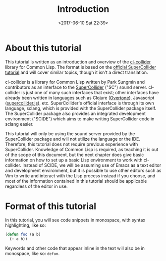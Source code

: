 #+TITLE: Introduction
#+DATE: <2017-06-10 Sat 22:39>

* About this tutorial

This tutorial is written as an introduction and overview of the [[https://github.com/byulparan/cl-collider][cl-collider]] library for Common Lisp. The format is based on the [[http://doc.sccode.org/Tutorials/Getting-Started/00-Getting-Started-With-SC.html][official SuperCollider tutorial]] and will cover similar topics, though it isn't a direct translation.

cl-collider is a library for Common Lisp written by Park Sungmin and contributors as an interface to the [[https://supercollider.github.io/][SuperCollider]] ("SC") sound server. cl-collider is just one of many such interfaces that exist; other interfaces have already been written in languages such as Clojure ([[https://overtone.github.io/][Overtone]]), Javascript ([[https://github.com/crucialfelix/supercolliderjs][supercollider.js]]), etc. SuperCollider's official interface is through its own language, sclang, which is provided with the SuperCollider package itself. The SuperCollider package also provides an integrated development environment ("SCIDE") which aims to make writing SuperCollider code in sclang easier.

This tutorial will only be using the sound server provided by the SuperCollider package and will not utilize the language or the IDE. Therefore, this tutorial does not require previous experience with SuperCollider. Knowledge of Common Lisp is required, as teaching it is out of the scope of this document, but the next chapter does give basic information on how to set up a basic Lisp environment to work with cl-collider. Instead of SCIDE, we will be assuming use of Emacs as a text editor and development environment, but it is possible to use other editors such as Vim to write and interact with the Lisp process instead if you choose, and most of the information contained in this tutorial should be applicable regardless of the editor in use.

* Format of this tutorial

In this tutorial, you will see code snippets in monospace, with syntax highlighting, like so:

#+BEGIN_SRC lisp
  (defun foo (a b)
    (+ a b))
#+END_SRC

Keywords and other code that appear inline in the text will also be in monospace, like so: ~defun~.
